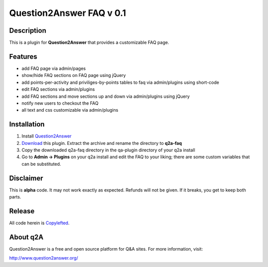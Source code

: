 ================================
Question2Answer FAQ v 0.1
================================
-----------
Description
-----------
This is a plugin for **Question2Answer** that provides a customizable FAQ page. 

--------
Features
--------

- add FAQ page via admin/pages
- show/hide FAQ sections on FAQ page using jQuery
- add points-per-activity and priviliges-by-points tables to faq via admin/plugins using short-code
- edit FAQ sections via admin/plugins
- add FAQ sections and move sections up and down via admin/plugins using jQuery
- notify new users to checkout the FAQ
- all text and css customizable via admin/plugins

------------
Installation
------------

#. Install Question2Answer_
#. Download_ this plugin. Extract the archive and rename the directory to **q2a-faq**
#. Copy the downloaded q2a-faq directory in the qa-plugin directory of your q2a install
#. Go to **Admin -> Plugins** on your q2a install and edit the FAQ to your liking; there are some custom variables that can be substituted.

.. _Question2Answer: https://www.question2answer.org/install.php
.. _Download: https://github.com/gturri/q2a-faq/archive/master.zip
.. _project page: https://github.com/NoahY/q2a-faq

----------
Disclaimer
----------
This is **alpha** code.  It may not work exactly as expected.  Refunds will not be given.  If it breaks, you get to keep both parts.

-------
Release
-------
All code herein is Copylefted_.

.. _Copylefted: http://en.wikipedia.org/wiki/Copyleft

---------
About q2A
---------
Question2Answer is a free and open source platform for Q&A sites. For more information, visit:

http://www.question2answer.org/

